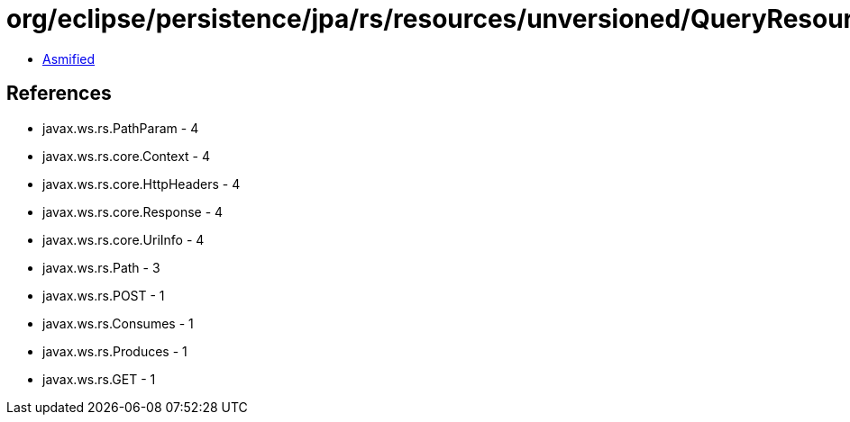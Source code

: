 = org/eclipse/persistence/jpa/rs/resources/unversioned/QueryResource.class

 - link:QueryResource-asmified.java[Asmified]

== References

 - javax.ws.rs.PathParam - 4
 - javax.ws.rs.core.Context - 4
 - javax.ws.rs.core.HttpHeaders - 4
 - javax.ws.rs.core.Response - 4
 - javax.ws.rs.core.UriInfo - 4
 - javax.ws.rs.Path - 3
 - javax.ws.rs.POST - 1
 - javax.ws.rs.Consumes - 1
 - javax.ws.rs.Produces - 1
 - javax.ws.rs.GET - 1
